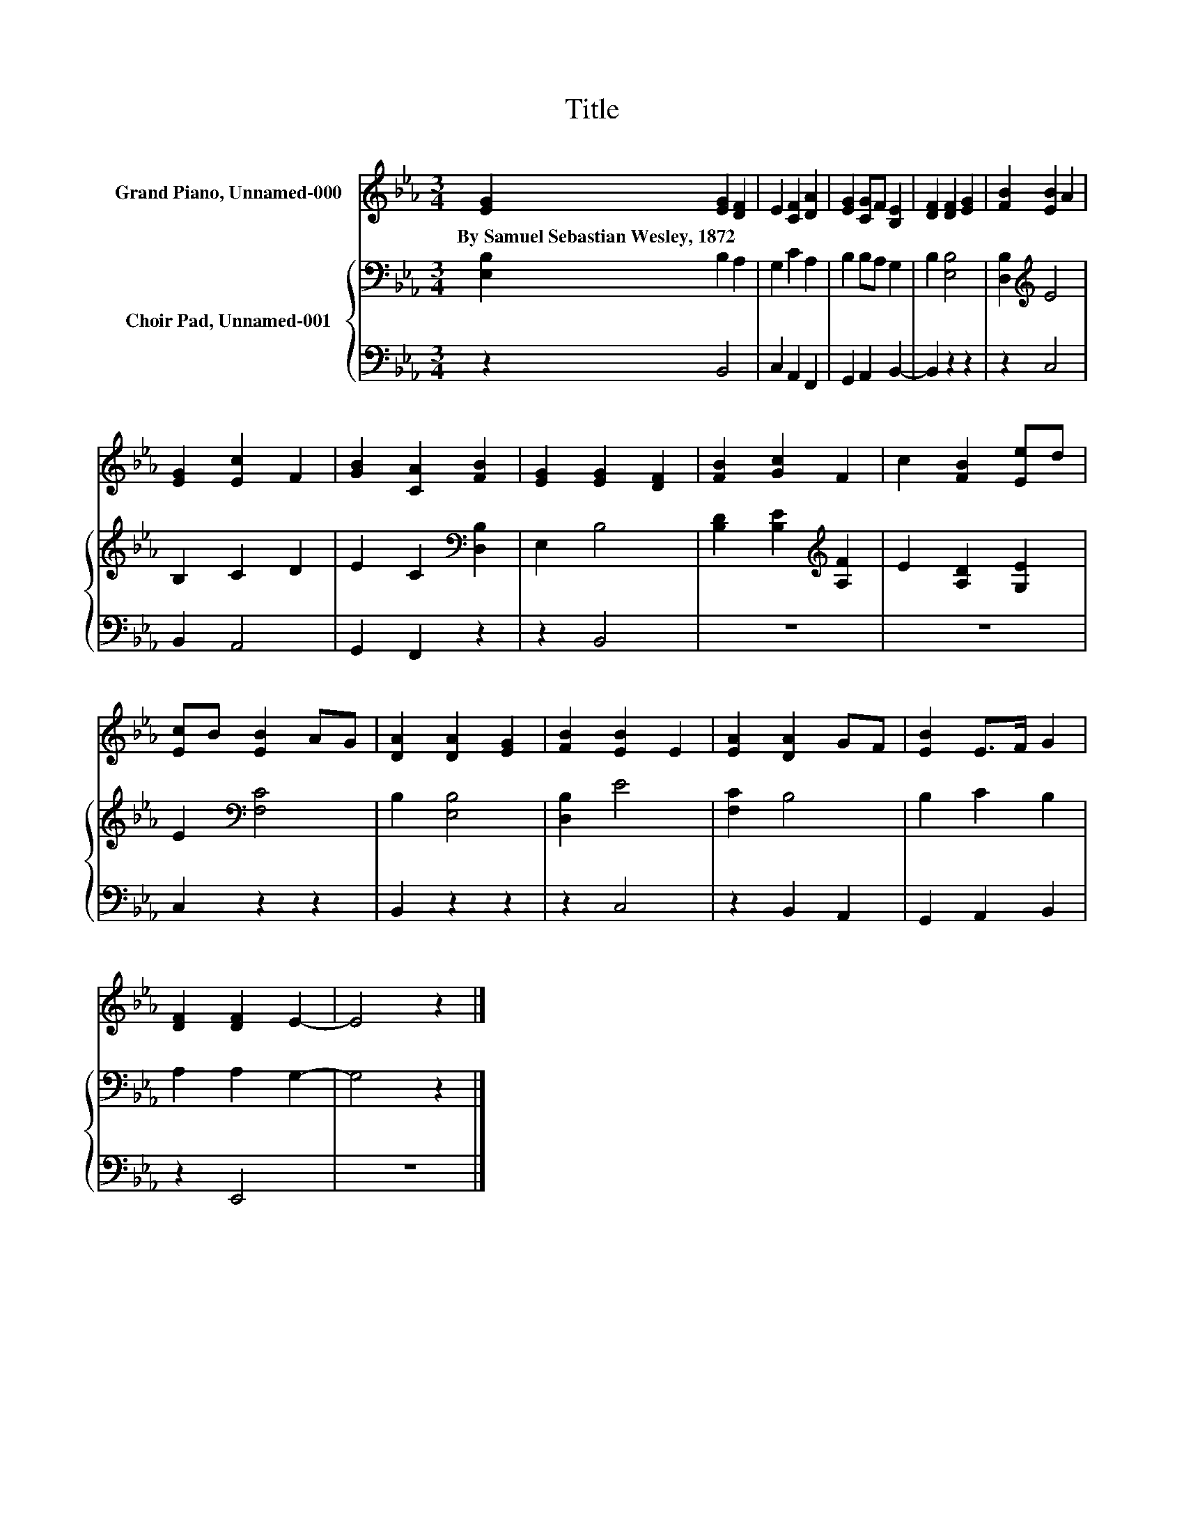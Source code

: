 X:1
T:Title
%%score 1 { 2 | 3 }
L:1/8
M:3/4
K:Eb
V:1 treble nm="Grand Piano, Unnamed-000"
V:2 bass nm="Choir Pad, Unnamed-001"
V:3 bass 
V:1
 [EG]2 [EG]2 [DF]2 | E2 [CF]2 [DA]2 | [EG]2 [CG]F [B,E]2 | [DF]2 [DF]2 [EG]2 | [FB]2 [EB]2 A2 | %5
w: By~Samuel~Sebastian~Wesley,~1872 * *|||||
 [EG]2 [Ec]2 F2 | [GB]2 [CA]2 [FB]2 | [EG]2 [EG]2 [DF]2 | [FB]2 [Gc]2 F2 | c2 [FB]2 [Ee]d | %10
w: |||||
 [Ec]B [EB]2 AG | [DA]2 [DA]2 [EG]2 | [FB]2 [EB]2 E2 | [EA]2 [DA]2 GF | [EB]2 E>F G2 | %15
w: |||||
 [DF]2 [DF]2 E2- | E4 z2 |] %17
w: ||
V:2
 [E,B,]2 B,2 A,2 | G,2 C2 A,2 | B,2 B,A, G,2 | B,2 [E,B,]4 | [D,B,]2[K:treble] E4 | B,2 C2 D2 | %6
 E2 C2[K:bass] [D,B,]2 | E,2 B,4 | [B,D]2 [B,E]2[K:treble] [A,F]2 | E2 [A,D]2 [G,E]2 | %10
 E2[K:bass] [F,C]4 | B,2 [E,B,]4 | [D,B,]2 E4 | [F,C]2 B,4 | B,2 C2 B,2 | A,2 A,2 G,2- | G,4 z2 |] %17
V:3
 z2 B,,4 | C,2 A,,2 F,,2 | G,,2 A,,2 B,,2- | B,,2 z2 z2 | z2 C,4 | B,,2 A,,4 | G,,2 F,,2 z2 | %7
 z2 B,,4 | z6 | z6 | C,2 z2 z2 | B,,2 z2 z2 | z2 C,4 | z2 B,,2 A,,2 | G,,2 A,,2 B,,2 | z2 E,,4 | %16
 z6 |] %17


